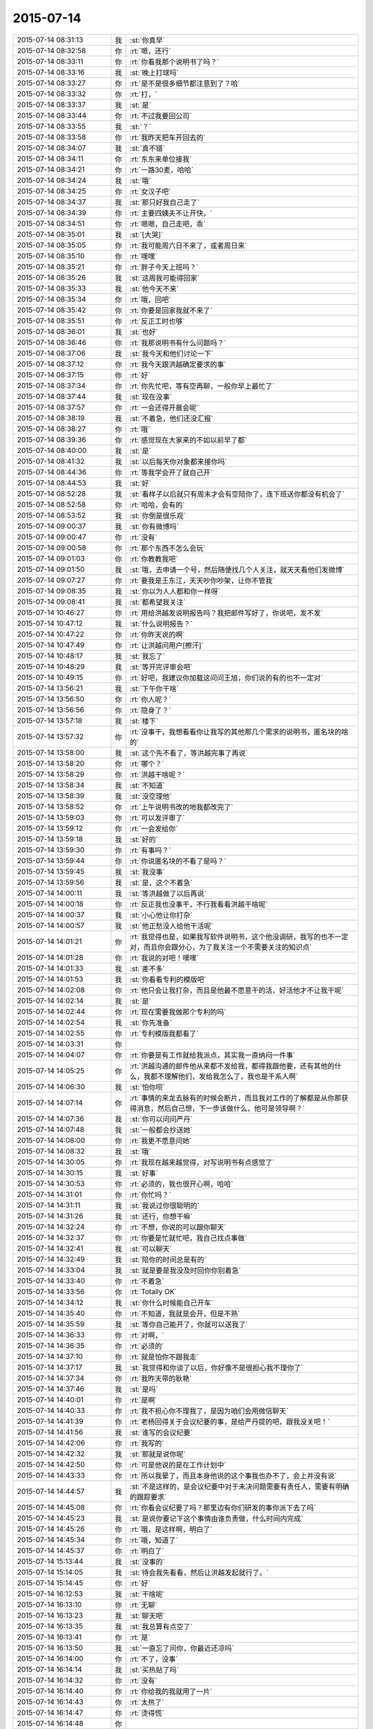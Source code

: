 2015-07-14
-------------

.. list-table::
   :widths: 25, 1, 60

   * - 2015-07-14 08:31:13
     - 我
     - :st:`你真早`
   * - 2015-07-14 08:32:58
     - 你
     - :rt:`嗯，还行`
   * - 2015-07-14 08:33:11
     - 你
     - :rt:`你看我那个说明书了吗？`
   * - 2015-07-14 08:33:16
     - 我
     - :st:`晚上打球吗`
   * - 2015-07-14 08:33:27
     - 你
     - :rt:`是不是很多细节都注意到了？哈`
   * - 2015-07-14 08:33:32
     - 你
     - :rt:`打，`
   * - 2015-07-14 08:33:37
     - 我
     - :st:`是`
   * - 2015-07-14 08:33:44
     - 你
     - :rt:`不过我要回公司`
   * - 2015-07-14 08:33:55
     - 我
     - :st:`？`
   * - 2015-07-14 08:33:58
     - 你
     - :rt:`我昨天把车开回去的`
   * - 2015-07-14 08:34:07
     - 我
     - :st:`真不错`
   * - 2015-07-14 08:34:11
     - 你
     - :rt:`东东来单位接我`
   * - 2015-07-14 08:34:21
     - 你
     - :rt:`一路30麦，哈哈`
   * - 2015-07-14 08:34:24
     - 我
     - :st:`哦`
   * - 2015-07-14 08:34:25
     - 你
     - :rt:`女汉子吧`
   * - 2015-07-14 08:34:37
     - 我
     - :st:`那只好我自己走了`
   * - 2015-07-14 08:34:39
     - 你
     - :rt:`主要四姨夫不让开快，`
   * - 2015-07-14 08:34:51
     - 你
     - :rt:`嗯嗯，自己走吧，乖`
   * - 2015-07-14 08:35:01
     - 我
     - :st:`[大哭]`
   * - 2015-07-14 08:35:05
     - 你
     - :rt:`我可能周六日不来了，或者周日来`
   * - 2015-07-14 08:35:10
     - 你
     - :rt:`嘿嘿`
   * - 2015-07-14 08:35:21
     - 你
     - :rt:`胖子今天上班吗？`
   * - 2015-07-14 08:35:26
     - 我
     - :st:`这周我可能得回家`
   * - 2015-07-14 08:35:33
     - 我
     - :st:`他今天不来`
   * - 2015-07-14 08:35:34
     - 你
     - :rt:`哦，回吧`
   * - 2015-07-14 08:35:42
     - 你
     - :rt:`你要是回家我就不来了`
   * - 2015-07-14 08:35:51
     - 你
     - :rt:`反正工时也够`
   * - 2015-07-14 08:36:01
     - 我
     - :st:`也好`
   * - 2015-07-14 08:36:46
     - 你
     - :rt:`我那说明书有什么问题吗？`
   * - 2015-07-14 08:37:06
     - 我
     - :st:`我今天和他们讨论一下`
   * - 2015-07-14 08:37:12
     - 你
     - :rt:`我今天跟洪越确定要求的事`
   * - 2015-07-14 08:37:15
     - 你
     - :rt:`好`
   * - 2015-07-14 08:37:34
     - 你
     - :rt:`你先忙吧，等有空再聊，一般你早上最忙了`
   * - 2015-07-14 08:37:44
     - 我
     - :st:`现在没事`
   * - 2015-07-14 08:37:57
     - 你
     - :rt:`一会还得开晨会呢`
   * - 2015-07-14 08:38:19
     - 我
     - :st:`不着急，他们还没汇报`
   * - 2015-07-14 08:38:27
     - 你
     - :rt:`哦`
   * - 2015-07-14 08:39:36
     - 你
     - :rt:`感觉现在大家来的不如以前早了都`
   * - 2015-07-14 08:40:00
     - 我
     - :st:`是`
   * - 2015-07-14 08:41:32
     - 我
     - :st:`以后每天你对象都来接你吗`
   * - 2015-07-14 08:44:36
     - 你
     - :rt:`等我学会开了就自己开`
   * - 2015-07-14 08:44:53
     - 我
     - :st:`好`
   * - 2015-07-14 08:52:28
     - 我
     - :st:`看样子以后就只有周末才会有空陪你了，连下班送你都没有机会了`
   * - 2015-07-14 08:52:58
     - 你
     - :rt:`哈哈，会有的`
   * - 2015-07-14 08:53:52
     - 我
     - :st:`你倒是很乐观`
   * - 2015-07-14 09:00:37
     - 我
     - :st:`你有微博吗`
   * - 2015-07-14 09:00:47
     - 你
     - :rt:`没有`
   * - 2015-07-14 09:00:58
     - 你
     - :rt:`那个东西不怎么会玩`
   * - 2015-07-14 09:01:03
     - 你
     - :rt:`你教教我吧`
   * - 2015-07-14 09:01:50
     - 我
     - :st:`哦，去申请一个号，然后随便找几个人关注，就天天看他们发微博`
   * - 2015-07-14 09:07:27
     - 你
     - :rt:`要我是王东江，天天吵你吵架，让你不管我`
   * - 2015-07-14 09:08:35
     - 我
     - :st:`你以为人人都和你一样呀`
   * - 2015-07-14 09:08:41
     - 我
     - :st:`都希望我关注`
   * - 2015-07-14 10:46:27
     - 你
     - :rt:`用给洪越发说明报告吗？我把邮件写好了，你说吧，发不发`
   * - 2015-07-14 10:47:12
     - 我
     - :st:`什么说明报告？`
   * - 2015-07-14 10:47:22
     - 你
     - :rt:`你昨天说的啊`
   * - 2015-07-14 10:47:49
     - 你
     - :rt:`让洪越问用户[擦汗]`
   * - 2015-07-14 10:48:17
     - 我
     - :st:`我忘了`
   * - 2015-07-14 10:48:29
     - 我
     - :st:`等开完评审会吧`
   * - 2015-07-14 10:49:15
     - 你
     - :rt:`好吧，我建议你加载这问问王旭，你们说的有的也不一定对`
   * - 2015-07-14 13:56:21
     - 我
     - :st:`下午你干啥`
   * - 2015-07-14 13:56:50
     - 你
     - :rt:`你人呢？`
   * - 2015-07-14 13:56:56
     - 你
     - :rt:`隐身了？`
   * - 2015-07-14 13:57:18
     - 我
     - :st:`楼下`
   * - 2015-07-14 13:57:32
     - 你
     - :rt:`没事干，我想看看你让我写的其他那几个需求的说明书，匿名块的啥的`
   * - 2015-07-14 13:58:00
     - 我
     - :st:`这个先不看了，等洪越完事了再说`
   * - 2015-07-14 13:58:20
     - 你
     - :rt:`哪个？`
   * - 2015-07-14 13:58:29
     - 你
     - :rt:`洪越干啥呢？`
   * - 2015-07-14 13:58:34
     - 我
     - :st:`不知道`
   * - 2015-07-14 13:58:39
     - 我
     - :st:`没空理他`
   * - 2015-07-14 13:58:52
     - 你
     - :rt:`上午说明书改的地我都改完了`
   * - 2015-07-14 13:59:03
     - 你
     - :rt:`可以发评审了`
   * - 2015-07-14 13:59:12
     - 你
     - :rt:`一会发给你`
   * - 2015-07-14 13:59:18
     - 我
     - :st:`好的`
   * - 2015-07-14 13:59:30
     - 你
     - :rt:`有事吗？`
   * - 2015-07-14 13:59:44
     - 你
     - :rt:`你说匿名块的不看了是吗？`
   * - 2015-07-14 13:59:45
     - 我
     - :st:`我没事`
   * - 2015-07-14 13:59:56
     - 我
     - :st:`是，这个不着急`
   * - 2015-07-14 14:00:11
     - 我
     - :st:`等洪越做了以后再说`
   * - 2015-07-14 14:00:18
     - 你
     - :rt:`反正我也没事干，不行我看看洪越干啥呢`
   * - 2015-07-14 14:00:37
     - 我
     - :st:`小心他让你打杂`
   * - 2015-07-14 14:00:57
     - 我
     - :st:`他正愁没人给他干活呢`
   * - 2015-07-14 14:01:21
     - 你
     - :rt:`我觉得也是，如果我写软件说明书，这个他没调研，我写的也不一定对，而且你会跟分心，为了我关注一个不需要关注的知识点`
   * - 2015-07-14 14:01:28
     - 你
     - :rt:`我说的对吧！嘿嘿`
   * - 2015-07-14 14:01:33
     - 我
     - :st:`差不多`
   * - 2015-07-14 14:01:53
     - 我
     - :st:`你看看专利的模版吧`
   * - 2015-07-14 14:02:08
     - 你
     - :rt:`他只会让我打杂，而且是他最不愿意干的活，好活他才不让我干呢`
   * - 2015-07-14 14:02:14
     - 我
     - :st:`是`
   * - 2015-07-14 14:02:44
     - 你
     - :rt:`现在需要我做那个专利的吗`
   * - 2015-07-14 14:02:54
     - 我
     - :st:`你先准备`
   * - 2015-07-14 14:02:55
     - 你
     - :rt:`专利模版我都看了`
   * - 2015-07-14 14:03:31
     - 你
     - .. image:: images/997.jpg
          :width: 100px
   * - 2015-07-14 14:04:07
     - 你
     - :rt:`你要是有工作就给我派点，其实我一直纳闷一件事`
   * - 2015-07-14 14:05:25
     - 你
     - :rt:`洪越沟通的邮件他从来都不发给我，都得我跟他要，还有其他的什么，我都不理解他们，发给我怎么了，我也是干系人啊`
   * - 2015-07-14 14:06:30
     - 我
     - :st:`怕你呗`
   * - 2015-07-14 14:07:14
     - 你
     - :rt:`事情的来龙去脉有的时候会断片，而且我对工作的了解都是从你那获得消息，然后自己想，下一步该做什么，他可是领导啊？`
   * - 2015-07-14 14:07:36
     - 我
     - :st:`你可以问问严丹`
   * - 2015-07-14 14:07:48
     - 我
     - :st:`一般都会抄送她`
   * - 2015-07-14 14:08:00
     - 你
     - :rt:`我更不愿意问她`
   * - 2015-07-14 14:08:32
     - 我
     - :st:`哦`
   * - 2015-07-14 14:30:05
     - 你
     - :rt:`我现在越来越觉得，对写说明书有点感觉了`
   * - 2015-07-14 14:30:15
     - 我
     - :st:`好事`
   * - 2015-07-14 14:30:53
     - 你
     - :rt:`必须的，我也很开心啊，哈哈`
   * - 2015-07-14 14:31:01
     - 你
     - :rt:`你忙吗？`
   * - 2015-07-14 14:31:11
     - 我
     - :st:`我说过你很聪明的`
   * - 2015-07-14 14:31:26
     - 我
     - :st:`还行，你想干嘛`
   * - 2015-07-14 14:32:24
     - 你
     - :rt:`不想，你说的可以跟你聊天`
   * - 2015-07-14 14:32:37
     - 你
     - :rt:`你要是忙就忙吧，我自己找点事做`
   * - 2015-07-14 14:32:41
     - 我
     - :st:`可以聊天`
   * - 2015-07-14 14:32:49
     - 我
     - :st:`陪你的时间总是有的`
   * - 2015-07-14 14:33:04
     - 我
     - :st:`就是要是我没及时回你你别着急`
   * - 2015-07-14 14:33:40
     - 你
     - :rt:`不着急`
   * - 2015-07-14 14:33:56
     - 你
     - :rt:`Totally OK`
   * - 2015-07-14 14:34:12
     - 我
     - :st:`你什么时候能自己开车`
   * - 2015-07-14 14:35:40
     - 你
     - :rt:`不知道，我就是会开，但是不熟`
   * - 2015-07-14 14:35:59
     - 我
     - :st:`等你自己能开了，你就可以送我了`
   * - 2015-07-14 14:36:33
     - 你
     - :rt:`对啊，`
   * - 2015-07-14 14:36:35
     - 你
     - :rt:`必须的`
   * - 2015-07-14 14:37:10
     - 你
     - :rt:`就是怕你不跟我走`
   * - 2015-07-14 14:37:17
     - 我
     - :st:`我觉得和你谈了以后，你好像不是很担心我不理你了`
   * - 2015-07-14 14:37:34
     - 你
     - :rt:`我昨天带的耿艳`
   * - 2015-07-14 14:37:46
     - 我
     - :st:`是吗`
   * - 2015-07-14 14:40:01
     - 你
     - :rt:`是啊`
   * - 2015-07-14 14:40:33
     - 你
     - :rt:`我不担心你不理我了，是因为咱们会用微信聊天`
   * - 2015-07-14 14:41:39
     - 你
     - :rt:`老杨回得关于会议纪要的事，是给严丹提的吧，跟我没关吧！`
   * - 2015-07-14 14:41:56
     - 我
     - :st:`谁写的会议纪要`
   * - 2015-07-14 14:42:06
     - 你
     - :rt:`我写的`
   * - 2015-07-14 14:42:32
     - 我
     - :st:`那就是说你呢`
   * - 2015-07-14 14:42:50
     - 你
     - :rt:`可是他说的是在工作计划中`
   * - 2015-07-14 14:43:33
     - 你
     - :rt:`所以我晕了，而且本身他说的这个事我也办不了，会上并没有说`
   * - 2015-07-14 14:44:57
     - 我
     - :st:`不是这样的，是会议纪要中对于未决问题需要有责任人，需要有明确的跟踪要求`
   * - 2015-07-14 14:45:08
     - 你
     - :rt:`你看会议纪要了吗？那里边有你们研发的事你派下去了吗`
   * - 2015-07-14 14:45:23
     - 我
     - :st:`是说你要记下这个事情由谁负责做，什么时间内完成`
   * - 2015-07-14 14:45:26
     - 你
     - :rt:`哦，是这样啊，明白了`
   * - 2015-07-14 14:45:34
     - 你
     - :rt:`哦，知道了`
   * - 2015-07-14 14:45:37
     - 你
     - :rt:`明白了`
   * - 2015-07-14 15:13:44
     - 我
     - :st:`没事的`
   * - 2015-07-14 15:14:05
     - 我
     - :st:`待会我先看看，然后让洪越发起就行了。`
   * - 2015-07-14 15:14:45
     - 你
     - :rt:`好`
   * - 2015-07-14 16:12:53
     - 我
     - :st:`干啥呢`
   * - 2015-07-14 16:13:10
     - 你
     - :rt:`无聊`
   * - 2015-07-14 16:13:23
     - 我
     - :st:`聊天吧`
   * - 2015-07-14 16:13:35
     - 我
     - :st:`我总算有点空了`
   * - 2015-07-14 16:13:41
     - 你
     - :rt:`是`
   * - 2015-07-14 16:13:50
     - 我
     - :st:`一直忘了问你，你最近还凉吗`
   * - 2015-07-14 16:14:00
     - 你
     - :rt:`不了，没事`
   * - 2015-07-14 16:14:14
     - 我
     - :st:`买热贴了吗`
   * - 2015-07-14 16:14:32
     - 你
     - :rt:`没有`
   * - 2015-07-14 16:14:40
     - 你
     - :rt:`你给我的我就用了一片`
   * - 2015-07-14 16:14:43
     - 你
     - :rt:`太热了`
   * - 2015-07-14 16:14:47
     - 你
     - :rt:`烫得慌`
   * - 2015-07-14 16:14:48
     - 你
     - .. image:: images/ef88993a7aec866a181bcb97d6225f6a.gif
          :width: 100px
   * - 2015-07-14 16:15:22
     - 你
     - :rt:`你想聊什么？`
   * - 2015-07-14 16:15:35
     - 我
     - :st:`看你`
   * - 2015-07-14 16:16:19
     - 你
     - :rt:`我不知道`
   * - 2015-07-14 16:16:36
     - 我
     - :st:`你不是很多问题吗`
   * - 2015-07-14 16:20:38
     - 我
     - :st:`信你打算什么时候给我`
   * - 2015-07-14 16:20:52
     - 你
     - :rt:`还要？`
   * - 2015-07-14 16:22:37
     - 我
     - :st:`你答应还给我的[抓狂]`
   * - 2015-07-14 16:23:09
     - 你
     - :rt:`其实你要是怪我偷拿你的东西，我早就给你了`
   * - 2015-07-14 16:23:10
     - 你
     - :rt:`哈哈`
   * - 2015-07-14 16:23:36
     - 我
     - :st:`不会怪你偷拿的`
   * - 2015-07-14 16:28:01
     - 你
     - :rt:`为啥？`
   * - 2015-07-14 16:28:06
     - 你
     - :rt:`不怪我`
   * - 2015-07-14 16:28:16
     - 我
     - :st:`爱护你`
   * - 2015-07-14 16:28:27
     - 我
     - :st:`我能理解你的心情`
   * - 2015-07-14 16:28:42
     - 我
     - :st:`也能理解你的行为`
   * - 2015-07-14 16:29:09
     - 我
     - :st:`你后悔过写那封信吗`
   * - 2015-07-14 16:29:18
     - 你
     - :rt:`当然不后悔`
   * - 2015-07-14 16:30:10
     - 我
     - :st:`你知道看了你这封信我真的不敢找你了`
   * - 2015-07-14 16:30:14
     - 你
     - :rt:`我第一次被洪越气哭的时候，谁告诉你的？`
   * - 2015-07-14 16:30:24
     - 你
     - :rt:`为啥啊？`
   * - 2015-07-14 16:30:37
     - 我
     - :st:`好像是杨丽莹`
   * - 2015-07-14 16:30:57
     - 我
     - :st:`怕伤害到你呀`
   * - 2015-07-14 16:31:13
     - 你
     - :rt:`是吗？`
   * - 2015-07-14 16:31:16
     - 你
     - :rt:`没事，`
   * - 2015-07-14 16:31:27
     - 我
     - :st:`你都说了，感觉非常渺小，被玩弄`
   * - 2015-07-14 16:31:29
     - 你
     - :rt:`你说的伤害指什么呢？`
   * - 2015-07-14 16:31:52
     - 你
     - :rt:`我当时特别悲观，`
   * - 2015-07-14 16:32:09
     - 你
     - :rt:`然后结合下你的行为，就更悲观了`
   * - 2015-07-14 16:32:58
     - 我
     - :st:`是`
   * - 2015-07-14 16:33:13
     - 我
     - :st:`看完信就特别心疼`
   * - 2015-07-14 16:33:19
     - 你
     - :rt:`你应该可以理解吧`
   * - 2015-07-14 16:33:26
     - 我
     - :st:`又不敢找你`
   * - 2015-07-14 16:33:43
     - 你
     - :rt:`这封信应该是写的恰到好处的`
   * - 2015-07-14 16:33:51
     - 我
     - :st:`为什么`
   * - 2015-07-14 16:33:56
     - 你
     - :rt:`最起码达到我的目的了`
   * - 2015-07-14 16:34:06
     - 我
     - :st:`什么目的`
   * - 2015-07-14 16:35:32
     - 你
     - :rt:`首先，看看你对不跟你聊天这件事的反应，其次，证实下我悲观的想法正确与否`
   * - 2015-07-14 16:35:57
     - 我
     - :st:`结果呢`
   * - 2015-07-14 16:36:27
     - 你
     - :rt:`再次，我本来就不想让你放弃我，因为我还很需要你，所以这个方式看来你挺喜欢，最起码出其不意`
   * - 2015-07-14 16:36:57
     - 你
     - :rt:`结果非常乐观`
   * - 2015-07-14 16:38:00
     - 你
     - :rt:`而且之所以选择这种方式，是因为我自己比较喜欢，本身我就比较文艺，也比较酸，`
   * - 2015-07-14 16:40:01
     - 我
     - :st:`我对不能聊天是什么反应？`
   * - 2015-07-14 16:55:47
     - 我
     - :st:`？`
   * - 2015-07-14 17:06:53
     - 你
     - :rt:`我以为你会不搭理我了，事实证明没有`
   * - 2015-07-14 17:07:39
     - 我
     - :st:`这就是你悲观的想法`
   * - 2015-07-14 18:03:47
     - 你
     - :rt:`告诉老范我坐东海的车`
   * - 2015-07-14 18:06:56
     - 你
     - :rt:`从我桌上拿个扎头发的行不？多谢`
   * - 2015-07-14 18:14:42
     - 我
     - :st:`我已经出来了`
   * - 2015-07-14 18:14:58
     - 你
     - :rt:`算了，没事`